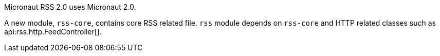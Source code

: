 Micronaut RSS 2.0 uses Micronaut 2.0.

A new module, `rss-core`, contains core RSS related file.  `rss` module depends on `rss-core` and HTTP related classes such as api:rss.http.FeedController[].